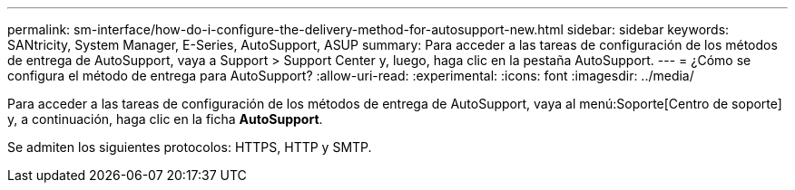 ---
permalink: sm-interface/how-do-i-configure-the-delivery-method-for-autosupport-new.html 
sidebar: sidebar 
keywords: SANtricity, System Manager, E-Series, AutoSupport, ASUP 
summary: Para acceder a las tareas de configuración de los métodos de entrega de AutoSupport, vaya a Support > Support Center y, luego, haga clic en la pestaña AutoSupport. 
---
= ¿Cómo se configura el método de entrega para AutoSupport?
:allow-uri-read: 
:experimental: 
:icons: font
:imagesdir: ../media/


[role="lead"]
Para acceder a las tareas de configuración de los métodos de entrega de AutoSupport, vaya al menú:Soporte[Centro de soporte] y, a continuación, haga clic en la ficha *AutoSupport*.

Se admiten los siguientes protocolos: HTTPS, HTTP y SMTP.
